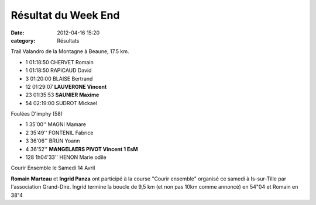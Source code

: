 Résultat du Week End
====================

:date: 2012-04-16 15:20
:category: Résultats


Trail Valandro de la Montagne à Beaune, 17.5 km.

- 1 	01:18:50 	CHERVET Romain
- 1 	01:18:50 	RAPICAUD David
- 3 	01:20:00 	BLAISE Bertrand
  	  	 
- 12 	01:29:07 	**LAUVERGNE Vincent**
- 23 	01:35:53 	**SAUNIER Maxime**
  	  	 
- 54 	02:19:00 	SUDROT Mickael

 
Foulées D'imphy (58)

- 1 	35'00'' 	MAGNI Mamare 	 
- 2 	35'49'' 	FONTENIL Fabrice 	 
- 3 	36'06'' 	BRUN Yoann 	 
  	  	  	 
- 4 	36'52'' 	**MANGELAERS PIVOT Vincent 	1 EsM**
  	  	  	 
- 128 	1h04'33'' 	HENON Marie odile 	 

 

Courir Ensemble le Samedi 14 Avril

**Romain Marteau** et **Ingrid Panza** ont participé à la course "Courir ensemble" organisé ce samedi à Is-sur-Tille par l'association Grand-Dire. Ingrid termine la boucle de 9,5 km (et non pas 10km comme annoncé) en 54"04 et Romain en 38"4
